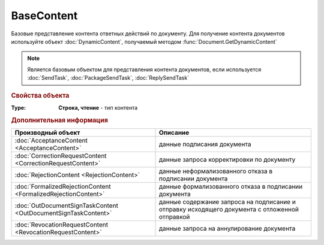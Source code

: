 BaseContent
===========

Базовые представление контента ответных действий по документу.
Для получение контента документов используйте объект :doc:`DynamicContent`, получаемый методом :func:`Document.GetDynamicContent`

.. note:: Является базовым объектом для представления контента документов, если используется :doc:`SendTask`, :doc:`PackageSendTask`, :doc:`ReplySendTask`


.. rubric:: Свойства объекта

:Type:
  **Строка, чтение** - тип контента


.. rubric:: Дополнительная информация

============================================================== ==================================================================================================
Производный объект                                             Описание
============================================================== ==================================================================================================
:doc:`AcceptanceContent <AcceptanceContent>`                   данные подписания документа
:doc:`CorrectionRequestContent <CorrectionRequestContent>`     данные запроса корректировки по документу
:doc:`RejectionContent <RejectionContent>`                     данные неформализованного отказа в подписании документа
:doc:`FormalizedRejectionContent <FormalizedRejectionContent>` данные формализованного отказа в подписании документа
:doc:`OutDocumentSignTaskContent <OutDocumentSignTaskContent>` данные содержание запроса на подписание и отправку исходящего документа с отложенной отправкой
:doc:`RevocationRequestContent <RevocationRequestContent>`     данные запроса на аннулирование документа
============================================================== ==================================================================================================
